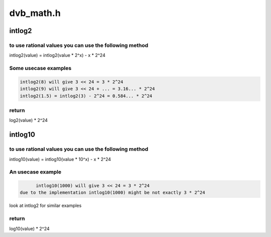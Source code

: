 .. -*- coding: utf-8; mode: rst -*-

==========
dvb_math.h
==========


.. _`intlog2`:

intlog2
=======

.. c:function:: unsigned int intlog2 (u32 value)

    computes log2 of a value; the result is shifted left by 24 bits

    :param u32 value:
        The value (must be != 0)



.. _`intlog2.to-use-rational-values-you-can-use-the-following-method`:

to use rational values you can use the following method
-------------------------------------------------------

intlog2(value) = intlog2(value * 2^x) - x * 2^24



.. _`intlog2.some-usecase-examples`:

Some usecase examples
---------------------

.. code-block:: c

	intlog2(8) will give 3 << 24 = 3 * 2^24
	intlog2(9) will give 3 << 24 + ... = 3.16... * 2^24
	intlog2(1.5) = intlog2(3) - 2^24 = 0.584... * 2^24



.. _`intlog2.return`:

return
------

log2(value) * 2^24



.. _`intlog10`:

intlog10
========

.. c:function:: unsigned int intlog10 (u32 value)

    computes log10 of a value; the result is shifted left by 24 bits

    :param u32 value:
        The value (must be != 0)



.. _`intlog10.to-use-rational-values-you-can-use-the-following-method`:

to use rational values you can use the following method
-------------------------------------------------------

intlog10(value) = intlog10(value * 10^x) - x * 2^24



.. _`intlog10.an-usecase-example`:

An usecase example
------------------

.. code-block:: c

	intlog10(1000) will give 3 << 24 = 3 * 2^24
  due to the implementation intlog10(1000) might be not exactly 3 * 2^24

look at intlog2 for similar examples



.. _`intlog10.return`:

return
------

log10(value) * 2^24

